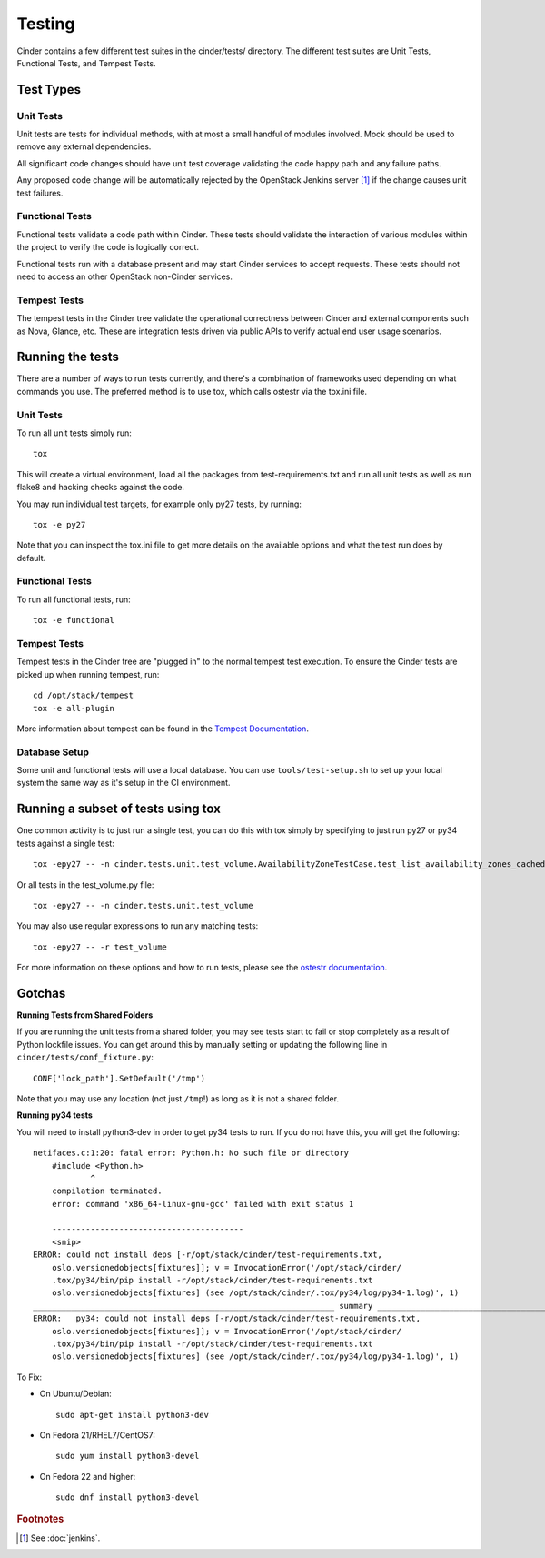 Testing
=======

Cinder contains a few different test suites in the cinder/tests/ directory. The
different test suites are Unit Tests, Functional Tests, and Tempest Tests.

Test Types
----------


Unit Tests
~~~~~~~~~~

Unit tests are tests for individual methods, with at most a small handful of
modules involved. Mock should be used to remove any external dependencies.

All significant code changes should have unit test coverage validating the code
happy path and any failure paths.

Any proposed code change will be automatically rejected by the OpenStack
Jenkins server [#f1]_ if the change causes unit test failures.

Functional Tests
~~~~~~~~~~~~~~~~

Functional tests validate a code path within Cinder. These tests should
validate the interaction of various modules within the project to verify the
code is logically correct.

Functional tests run with a database present and may start Cinder services to
accept requests. These tests should not need to access an other OpenStack
non-Cinder services.

Tempest Tests
~~~~~~~~~~~~~

The tempest tests in the Cinder tree validate the operational correctness
between Cinder and external components such as Nova, Glance, etc. These are
integration tests driven via public APIs to verify actual end user usage
scenarios.

Running the tests
-----------------

There are a number of ways to run tests currently, and there's a combination of
frameworks used depending on what commands you use. The preferred method is to
use tox, which calls ostestr via the tox.ini file.

Unit Tests
~~~~~~~~~~

To run all unit tests simply run::

    tox

This will create a virtual environment, load all the packages from
test-requirements.txt and run all unit tests as well as run flake8 and hacking
checks against the code.

You may run individual test targets, for example only py27 tests, by running::

    tox -e py27

Note that you can inspect the tox.ini file to get more details on the available
options and what the test run does by default.

Functional Tests
~~~~~~~~~~~~~~~~

To run all functional tests, run::

    tox -e functional

Tempest Tests
~~~~~~~~~~~~~

Tempest tests in the Cinder tree are "plugged in" to the normal tempest test
execution. To ensure the Cinder tests are picked up when running tempest, run::

    cd /opt/stack/tempest
    tox -e all-plugin

More information about tempest can be found in the `Tempest Documentation
<http://docs.openstack.org/developer/tempest/overview.html>`_.

Database Setup
~~~~~~~~~~~~~~~

Some unit and functional tests will use a local database. You can use
``tools/test-setup.sh`` to set up your local system the same way as
it's setup in the CI environment.

Running a subset of tests using tox
-----------------------------------
One common activity is to just run a single test, you can do this with tox
simply by specifying to just run py27 or py34 tests against a single test::

    tox -epy27 -- -n cinder.tests.unit.test_volume.AvailabilityZoneTestCase.test_list_availability_zones_cached

Or all tests in the test_volume.py file::

    tox -epy27 -- -n cinder.tests.unit.test_volume

You may also use regular expressions to run any matching tests::

    tox -epy27 -- -r test_volume

For more information on these options and how to run tests, please see the
`ostestr documentation <http://docs.openstack.org/developer/os-testr/>`_.

Gotchas
-------

**Running Tests from Shared Folders**

If you are running the unit tests from a shared folder, you may see tests start
to fail or stop completely as a result of Python lockfile issues. You
can get around this by manually setting or updating the following line in
``cinder/tests/conf_fixture.py``::

    CONF['lock_path'].SetDefault('/tmp')

Note that you may use any location (not just ``/tmp``!) as long as it is not
a shared folder.

**Running py34 tests**

You will need to install python3-dev in order to get py34 tests to run. If you
do not have this, you will get the following::

    netifaces.c:1:20: fatal error: Python.h: No such file or directory
        #include <Python.h>
                ^
        compilation terminated.
        error: command 'x86_64-linux-gnu-gcc' failed with exit status 1

        ----------------------------------------
        <snip>
    ERROR: could not install deps [-r/opt/stack/cinder/test-requirements.txt,
        oslo.versionedobjects[fixtures]]; v = InvocationError('/opt/stack/cinder/
        .tox/py34/bin/pip install -r/opt/stack/cinder/test-requirements.txt
        oslo.versionedobjects[fixtures] (see /opt/stack/cinder/.tox/py34/log/py34-1.log)', 1)
    _______________________________________________________________ summary _______________________________________________________________
    ERROR:   py34: could not install deps [-r/opt/stack/cinder/test-requirements.txt,
        oslo.versionedobjects[fixtures]]; v = InvocationError('/opt/stack/cinder/
        .tox/py34/bin/pip install -r/opt/stack/cinder/test-requirements.txt
        oslo.versionedobjects[fixtures] (see /opt/stack/cinder/.tox/py34/log/py34-1.log)', 1)

To Fix:

- On Ubuntu/Debian::

    sudo apt-get install python3-dev

- On Fedora 21/RHEL7/CentOS7::

    sudo yum install python3-devel

- On Fedora 22 and higher::

    sudo dnf install python3-devel

.. rubric:: Footnotes

.. [#f1] See :doc:`jenkins`.
